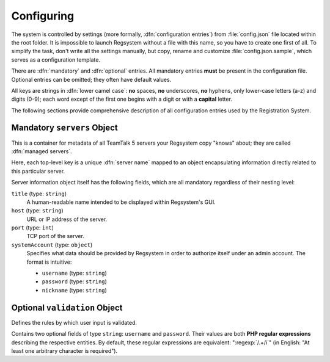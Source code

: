 Configuring
===========

The system is controlled by settings (more formally, :dfn:`configuration entries`)
from :file:`config.json` file located within the root folder.
It is impossible to launch Regsystem without a file with this name, so you have to create one first of all.
To simplify the task, don't write all the settings manually, but copy, rename and customize :file:`config.json.sample`,
which serves as a configuration template.

There are :dfn:`mandatory` and :dfn:`optional` entries.
All mandatory entries **must** be present in the configuration file.
Optional entries can be omitted; they often have default values.

All keys are strings in :dfn:`lower camel case`:
**no** spaces, **no** underscores, **no** hyphens, only lower-case letters (a-z) and digits (0-9);
each word except of the first one begins with a digit or with a **capital** letter.

The following sections provide comprehensive description of all configuration entries used by the Registration System.

Mandatory ``servers`` Object
----------------------------

This is a container for metadata of all TeamTalk 5 servers your Regsystem copy "knows" about;
they are called :dfn:`managed servers`.

Here, each top-level key is a unique :dfn:`server name` mapped to an object
encapsulating information directly related to this particular server.

Server information object itself has the following fields, which are all mandatory regardless of their nesting level:

``title`` (type: ``string``)
  A human-readable name intended to be displayed within Regsystem's GUI.

``host`` (type: ``string``)
  URL or IP address of the server.

``port`` (type: ``int``)
  TCP port of the server.

``systemAccount`` (type: ``object``)
  Specifies what data should be provided by Regsystem in order to authorize itself under an admin account. The format is intuitive:

  * ``username`` (type: ``string``)
  * ``password`` (type: ``string``)
  * ``nickname`` (type: ``string``)

Optional ``validation`` Object
------------------------------

Defines the rules by which user input is validated.

Contains two optional fields of type ``string``: ``username`` and ``password``.
Their values are both **PHP regular expressions** describing the respective entities.
By default, these regular expressions are equivalent:
":regexp:`/.+/i`" (in English: "At least one arbitrary character is required").
